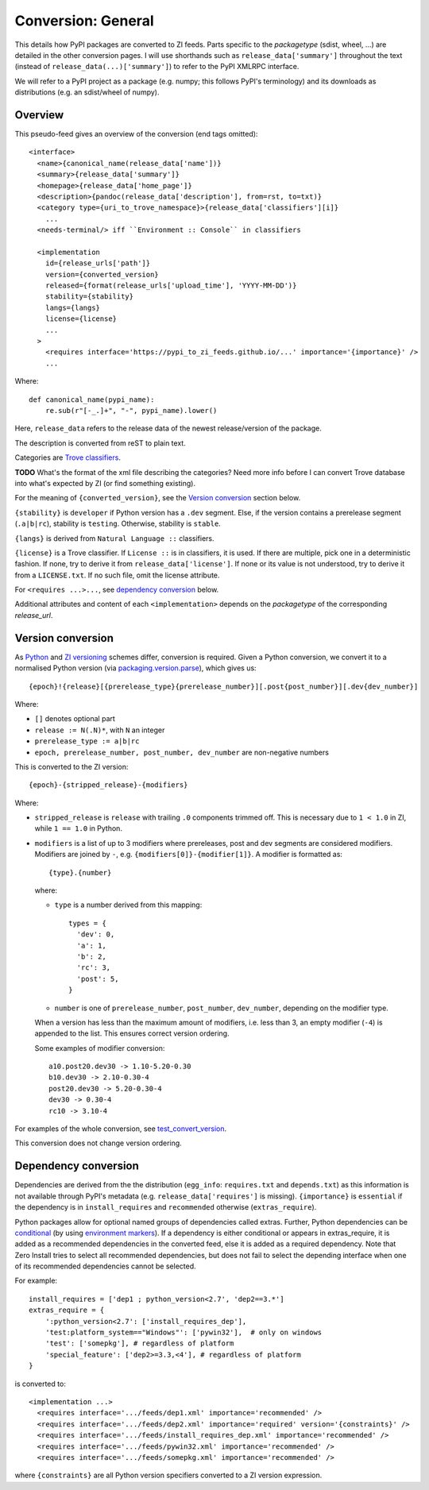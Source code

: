 Conversion: General
===================
This details how PyPI packages are converted to ZI feeds. Parts specific to the
`packagetype` (sdist, wheel, ...) are detailed in the other conversion pages.
I will use shorthands such as ``release_data['summary']`` throughout the text
(instead of ``release_data(...)['summary']``) to refer to the PyPI XMLRPC
interface.

We will refer to a PyPI project as a package (e.g. numpy; this follows PyPI's
terminology) and its downloads as distributions (e.g. an sdist/wheel of numpy).

Overview
--------
This pseudo-feed gives an overview of the conversion (end tags omitted)::

    <interface>
      <name>{canonical_name(release_data['name'])}
      <summary>{release_data['summary']}
      <homepage>{release_data['home_page']}
      <description>{pandoc(release_data['description'], from=rst, to=txt)}
      <category type={uri_to_trove_namespace}>{release_data['classifiers'][i]}
        ...
      <needs-terminal/> iff ``Environment :: Console`` in classifiers

      <implementation 
        id={release_urls['path']}
        version={converted_version}
        released={format(release_urls['upload_time'], 'YYYY-MM-DD')}
        stability={stability}
        langs={langs}
        license={license}
        ...
      >
        <requires interface='https://pypi_to_zi_feeds.github.io/...' importance='{importance}' />
        ...

Where::

    def canonical_name(pypi_name):
        re.sub(r"[-_.]+", "-", pypi_name).lower()

Here, ``release_data`` refers to the release data of the newest release/version
of the package.

The description is converted from reST to plain text.

Categories are `Trove classifiers`_.

**TODO** What's the format of the xml file describing the categories?  Need
more info before I can convert Trove database into what's expected by ZI (or
find something existing).

For the meaning of ``{converted_version}``, see the `Version conversion`_ section
below.

``{stability}`` is ``developer`` if Python version has a ``.dev`` segment. Else, if
the version contains a prerelease segment (``.a|b|rc``), stability is
``testing``. Otherwise, stability is ``stable``.

``{langs}`` is derived from ``Natural Language ::`` classifiers.

``{license}`` is a Trove classifier. If ``License ::`` is in classifiers, it is
used. If there are multiple, pick one in a deterministic fashion. If none, try
to derive it from ``release_data['license']``.  If none or its value is not
understood, try to derive it from a ``LICENSE.txt``. If no such file, omit
the license attribute.

For ``<requires ...>...``, see `dependency conversion`_ below.

Additional attributes and content of each ``<implementation>`` depends on the
`packagetype` of the corresponding `release_url`.

Version conversion
------------------
As `Python <python versioning_>`_ and `ZI versioning`_ schemes
differ, conversion is required. Given a Python conversion, we convert it to a
normalised Python version (via `packaging.version.parse`_), which gives us::

    {epoch}!{release}[{prerelease_type}{prerelease_number}][.post{post_number}][.dev{dev_number}]

Where:

- ``[]`` denotes optional part
- ``release := N(.N)*``, with ``N`` an integer
- ``prerelease_type := a|b|rc``
- ``epoch, prerelease_number, post_number, dev_number`` are non-negative
  numbers

This is converted to the ZI version::

    {epoch}-{stripped_release}-{modifiers}

Where:

- ``stripped_release`` is ``release`` with trailing ``.0`` components trimmed
  off. This is necessary due to ``1 < 1.0`` in ZI, while ``1 == 1.0`` in
  Python.

- ``modifiers`` is a list of up to 3 modifiers where prereleases, post and dev
  segments are considered modifiers. Modifiers are joined by ``-``, e.g.
  ``{modifiers[0]}-{modifier[1]}``. A modifier is formatted as::

      {type}.{number}

  where:

  - ``type`` is a number derived from this mapping::

        types = {
          'dev': 0,
          'a': 1,
          'b': 2,
          'rc': 3,
          'post': 5,
        }

  - ``number`` is one of ``prerelease_number``, ``post_number``,
    ``dev_number``, depending on the modifier type.

  When a version has less than the maximum amount of modifiers, i.e. less than
  3, an empty modifier (``-4``) is appended to the list. This ensures
  correct version ordering.

  Some examples of modifier conversion::

      a10.post20.dev30 -> 1.10-5.20-0.30
      b10.dev30 -> 2.10-0.30-4
      post20.dev30 -> 5.20-0.30-4
      dev30 -> 0.30-4
      rc10 -> 3.10-4

For examples of the whole conversion, see `test_convert_version`_.

This conversion does not change version ordering.

Dependency conversion
---------------------
Dependencies are derived from the the distribution (``egg_info``:
``requires.txt`` and ``depends.txt``) as this information is not available
through PyPI's metadata (e.g.  ``release_data['requires']`` is missing).
``{importance}`` is ``essential`` if the dependency is in ``install_requires``
and ``recommended`` otherwise (``extras_require``).

Python packages allow for optional named groups of dependencies called extras.
Further, Python dependencies can be `conditional <conditional dependencies_>`_
(by using `environment markers`_). If a dependency is either conditional or
appears in extras_require, it is added as a recommended dependencies in the
converted feed, else it is added as a required dependency. Note that Zero
Install tries to select all recommended dependencies, but does not fail to
select the depending interface when one of its recommended dependencies cannot
be selected.

For example::

  install_requires = ['dep1 ; python_version<2.7', 'dep2==3.*']
  extras_require = {
      ':python_version<2.7': ['install_requires_dep'],
      'test:platform_system=="Windows"': ['pywin32'],  # only on windows
      'test': ['somepkg'], # regardless of platform
      'special_feature': ['dep2>=3.3,<4'], # regardless of platform
  }

is converted to::

    <implementation ...>
      <requires interface='.../feeds/dep1.xml' importance='recommended' />
      <requires interface='.../feeds/dep2.xml' importance='required' version='{constraints}' />
      <requires interface='.../feeds/install_requires_dep.xml' importance='recommended' />
      <requires interface='.../feeds/pywin32.xml' importance='recommended' />
      <requires interface='.../feeds/somepkg.xml' importance='recommended' />

where ``{constraints}`` are all Python version specifiers converted to a ZI
version expression.

.. _trove classifiers: http://www.catb.org/~esr/trove/
.. _python versioning: https://www.python.org/dev/peps/pep-0440/#version-scheme
.. _zi versioning: http://0install.net/interface-spec.html#versions
.. _conditional dependencies: https://hynek.me/articles/conditional-python-dependencies/
.. _environment markers: https://www.python.org/dev/peps/pep-0508/
.. _test_convert_version: https://github.com/timdiels/pypi-to-0install/blob/master/pypi_to_0install/tests/test_version.py#L30
.. _packaging.version.parse: https://packaging.pypa.io/en/latest/version/#packaging.version.parse
